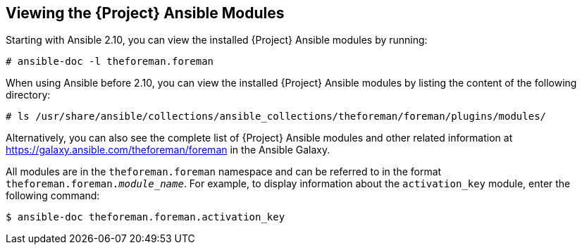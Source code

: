 [id="listing-using-satellite-ansible-modules_{context}"]
== Viewing the {Project} Ansible Modules

ifeval::["{build}" == "satellite"]
You can view the installed {Project} Ansible modules by listing the content of the following directory:

----
# ls /usr/share/ansible/collections/ansible_collections/redhat/satellite/plugins/modules/
----

Alternatively, you can also see the complete list of {Project} Ansible modules and other related information at https://cloud.redhat.com/ansible/automation-hub/redhat/satellite/docs in the Automation Hub.

[NOTE]
====
At the time of writing, the `ansible-doc -l` command does not list collections yet.
====

endif::[]

ifeval::["{build}" != "satellite"]
Starting with Ansible 2.10, you can view the installed {Project} Ansible modules by running:

----
# ansible-doc -l theforeman.foreman
----

When using Ansible before 2.10, you can view the installed {Project} Ansible modules by listing the content of the following directory:

----
# ls /usr/share/ansible/collections/ansible_collections/theforeman/foreman/plugins/modules/
----

Alternatively, you can also see the complete list of {Project} Ansible modules and other related information at https://galaxy.ansible.com/theforeman/foreman in the Ansible Galaxy.

endif::[]



ifeval::["{build}" == "satellite"]

All modules are in the `redhat.satellite` namespace and can be referred to in the format `redhat.satellite._module_name_`. For example, to display information about the `activation_key` module, enter the following command:
----
$ ansible-doc redhat.satellite.activation_key
----
endif::[]

ifeval::["{build}" != "satellite"]

All modules are in the `theforeman.foreman` namespace and can be referred to in the format `theforeman.foreman._module_name_`. For example, to display information about the `activation_key` module, enter the following command:
----
$ ansible-doc theforeman.foreman.activation_key
----
endif::[]



